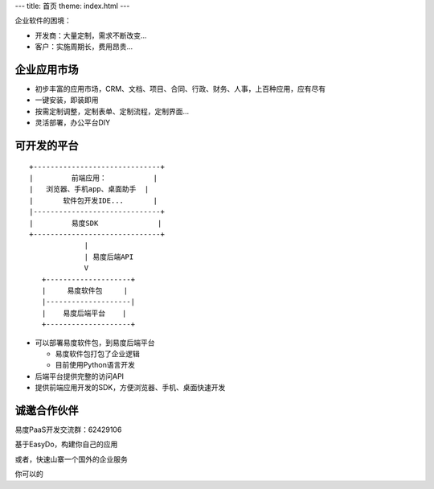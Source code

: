 ﻿---
title: 首页
theme: index.html
---

企业软件的困境：

- 开发商：大量定制，需求不断改变...
- 客户：实施周期长，费用昂贵...

企业应用市场
=================================
- 初步丰富的应用市场，CRM、文档、项目、合同、行政、财务、人事，上百种应用，应有尽有
- 一键安装，即装即用
- 按需定制调整，定制表单、定制流程，定制界面...
- 灵活部署，办公平台DIY

可开发的平台
==========================================================
::

  +------------------------------+ 
  |         前端应用：           |
  |   浏览器、手机app、桌面助手  |
  |       软件包开发IDE...       |
  |------------------------------+
  |         易度SDK              |
  +------------------------------+
               |
               | 易度后端API
               V
     +--------------------+
     |     易度软件包     |
     |--------------------|
     |    易度后端平台    |
     +--------------------+

- 可以部署易度软件包，到易度后端平台

  - 易度软件包打包了企业逻辑
  - 目前使用Python语言开发

- 后端平台提供完整的访问API
- 提供前端应用开发的SDK，方便浏览器、手机、桌面快速开发

诚邀合作伙伴
===============
易度PaaS开发交流群：62429106 

基于EasyDo，构建你自己的应用

或者，快速山寨一个国外的企业服务

你可以的
